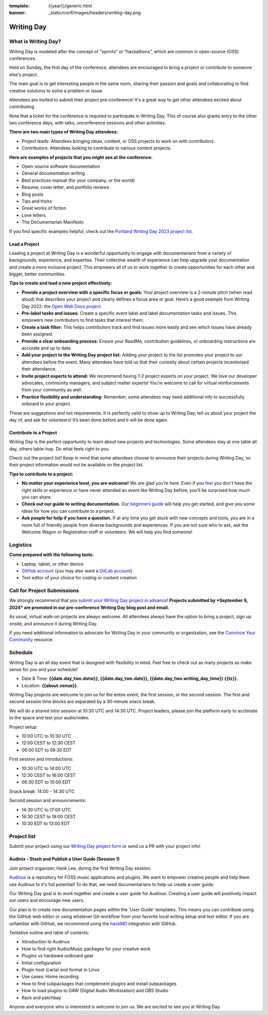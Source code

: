 :template: {{year}}/generic.html
:banner: _static/conf/images/headers/writing-day.png

Writing Day
===========

What is Writing Day? 
--------------------

Writing Day is modeled after the concept of "sprints" or “hackathons”, which are common in open-source (OSS) conferences. 

Held on Sunday, the first day of the conference, attendees are encouraged to bring a project or contribute to someone else's project. 

The main goal is to get interesting people in the same room, sharing their passion and goals and collaborating to find creative solutions to solve a problem or issue.

Attendees are invited to submit their project pre-conference! It's a great way to get other attendees excited about contributing.

Note that a ticket for the conference is required to participate in Writing Day.
This of course also grants entry to the other two conference days, with talks, unconference sessions and other activities.

**There are two main types of Writing Day attendees:**

- Project leads: Attendees bringing ideas, content, or OSS projects to work on with contributors.
- Contributors: Attendees looking to contribute to various content projects.

**Here are examples of projects that you might see at the conference:**

-  Open-source software documentation
-  General documentation writing
-  Best practices manual (for your company, or the world)
-  Resume, cover letter, and portfolio reviews
-  Blog posts
-  Tips and tricks
-  Great works of fiction
-  Love letters
-  The Documentarian Manifesto

If you find specific examples helpful, check out the `Portland Writing Day 2023 project list <https://www.writethedocs.org/conf/portland/2023/writing-day/#project-listing>`_.


Lead a Project
^^^^^^^^^^^^^^

Leading a project at Writing Day is a wonderful opportunity to engage with documentarians from a variety of backgrounds, experience, and expertise. Their collective wealth of experience can help upgrade your documentation and create a more inclusive project. This empowers all of us to work together to create opportunities for each other and bigger, better communities.


**Tips to create and lead a new project effectively:** 

-  **Provide a project overview with a specific focus or goals:** Your project overview is a 2-minute pitch (when read aloud) that describes your project and clearly defines a focus area or goal. Here’s a good example from Writing Day 2022: the `Open Web Docs project <https://www.writethedocs.org/conf/portland/2022/writing-day/#open-web-docs>`_.
-  **Pre-label tasks and issues:** Create a specific event label and label documentation tasks and issues. This empowers new contributors to find tasks that interest them.
-  **Create a task filter:** This  helps contributors track and find issues more easily and see which issues have already been assigned.
-  **Provide a clear onboarding process:** Ensure your ReadMe, contribution guidelines, or onboarding instructions are accurate and up to date.
-  **Add your project to the Writing Day project list:** Adding your project to the list promotes your project to our attendees before the event. Many attendees have told us that their curiosity about certain projects incentivised their attendance.
-  **Invite project experts to attend:** We recommend having 1-2 project experts on your project. We love our developer advocates, community managers, and subject matter experts! You’re welcome to call for virtual reinforcements from your community as well.
-  **Practice flexibility and understanding:** Remember, some attendees may need additional info to successfully onboard to your project.

These are suggestions and not requirements. It is perfectly valid to show up to Writing Day, tell us about your project the day of, and ask for volunteers! It’s been done before and it will be done again.


Contribute to a Project
^^^^^^^^^^^^^^^^^^^^^^^

Writing Day is the perfect opportunity to learn about new projects and technologies. Some attendees stay at one table all day, others table-hop. Do what feels right to you.

Check out the project list! Keep in mind that some attendees choose to announce their projects during Writing Day, so their project information would not be available on the project list.

**Tips to contribute to a project:**

-  **No matter your experience level, you are welcome!** We are glad you’re here. Even if you `feel <http://en.wikipedia.org/wiki/Impostor_syndrome>`__ you don't have the right skills or experience or have never attended an event like Writing Day before, you’ll be surprised how much you can share.
-  **Check out our guide to writing documentation.** Our `beginners guide <https://www.writethedocs.org/guide/writing/beginners-guide-to-docs/>`_ will help you get started, and give you some ideas for how you can contribute to a project.
-  **Ask people for help if you have a question.** If at any time you get stuck with new concepts and tools, you are in a room full of friendly people from diverse backgrounds and experiences.  If you are not sure who to ask, ask the Welcome Wagon or Registration staff or volunteers. We will help you find someone!

Logistics
---------

**Come prepared with the following tools:**

-  Laptop, tablet, or other device 
-  `GitHub account <https://github.com/>`_ (you may also want a `GitLab account <https://about.gitlab.com/>`_)
-  Text editor of your choice for coding or content creation


Call for Project Submissions
----------------------------

We strongly recommend that you `submit your Writing Day project in advance <https://forms.gle/uTkWHV3fesyNQEyk9>`__! **Projects submitted by *September 6, 2024* are promoted in our pre-conference Writing Day blog post and email.**

As usual, virtual walk-on projects are always welcome. All attendees always have the option to bring a project, sign up onsite, and announce it during Writing Day.

If you need additional information to advocate for Writing Day in your community or organization, see the `Convince Your Community <https://www.writethedocs.org/conf/atlantic/{{year}}/convince-day-manager/#convince-your-community>`_ resource.

Schedule
--------

Writing Day is an all day event that is designed with flexibility in mind. Feel free to check out as many projects as make sense for you and your schedule!


- Date & Time: **{{date.day_two.dotw}}, {{date.day_two.date}}, {{date.day_two.writing_day_time}} {{tz}}**.
- Location: **{{about.venue}}**.

Writing Day projects are welcome to join us for the entire event, the first session, or the second session. 
The first and second session time blocks are separated by a 30-minute snack break.

We will do a shared intro session at 10:30 UTC and 14:30 UTC. Project leaders, please join the platform early to acclimate to the space and test your audio/video.

Project setup:

* 10:00 UTC to 10:30 UTC
* 12:00 CEST to 12:30 CEST
* 06:00 EDT to 06:30 EDT

First session and introductions:

* 10:30 UTC to 14:00 UTC 
* 12:30 CEST to 16:00 CEST 
* 06:30 EDT to 10:00 EDT

Snack break: 14:00 - 14:30 UTC

Second session and announcements:

* 14:30 UTC to 17:00 UTC
* 16:30 CEST to 19:00 CEST
* 10:30 EDT to 13:00 EDT

Project list
------------

Submit your project using our `Writing Day project form <https://forms.gle/uTkWHV3fesyNQEyk9>`_ or send us a PR with your project info!
















Audinix - Stash and Publish a User Guide (Session 1)
^^^^^^^^^^^^^^^^^^^^^^^^^^^^^^^^^^^^^^^^^^^^^^^^^^^^

Join project organizer, Hank Lee, during the first Writing Day session.

`Audinux <https://audinux.github.io/>`__ is a repository for FOSS music applications and plugins. We want to empower creative people and help them use Audinux to it's full potential! To do that, we need documentarians to help us create a user guide.

Our Writing Day goal is to work together and create a user guide for Audinux. Creating a user guide will positively impact our users and encourage new users.

Our plan is to create new documentation pages within the 'User Guide' templates. This means you can contribute using the GitHub web editor or using whatever Git-workflow from your favorite local writing setup and text editor. If you are unfamiliar with GitHub, we recommend using the `hackMD <https://hackmd.io/>`__ integration with GitHub.

Tentative outline and table of contents:

- Introduction to Audinux
- How to find right Audio/Music packages for your creative work
- Plugins vs hardware outboard gear
- Initial configuration
- Plugin host (carla) and format in Linux
- Use cases: Home recording
- How to find subpackages that complement plugins and install subpackages
- How to load plugins to DAW (Digital Audio Workstation) and OBS Studio
- Rack and patchbay

Anyone and everyone who is interested is welcome to join us. We are excited to see you at Writing Day.
